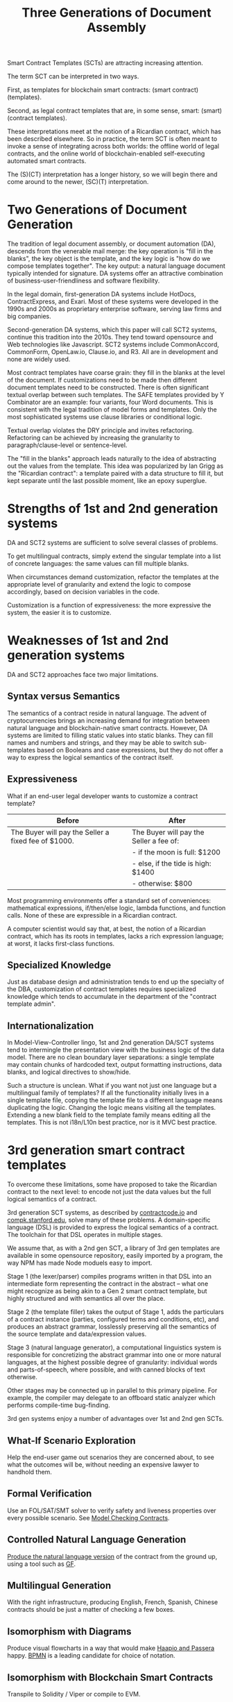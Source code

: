 #+TITLE: Three Generations of Document Assembly

Smart Contract Templates (SCTs) are attracting increasing attention.

The term SCT can be interpreted in two ways.

First, as templates for blockchain smart contracts: (smart contract) (templates).

Second, as legal contract templates that are, in some sense, smart: (smart) (contract templates).

These interpretations meet at the notion of a Ricardian contract, which has been described elsewhere. So in practice, the term SCT is often meant to invoke a sense of integrating across both worlds: the offline world of legal contracts, and the online world of blockchain-enabled self-executing automated smart contracts.

The (S)(CT) interpretation has a longer history, so we will begin there and come around to the newer, (SC)(T) interpretation.

* Two Generations of Document Generation

The tradition of legal document assembly, or document automation (DA), descends from the venerable mail merge: the key operation is "fill in the blanks", the key object is the template, and the key logic is "how do we compose templates together". The key output: a natural language document typically intended for signature. DA systems offer an attractive combination of business-user-friendliness and software flexibility.

In the legal domain, first-generation DA systems include HotDocs, ContractExpress, and Exari. Most of these systems were developed in the 1990s and 2000s as proprietary enterprise software, serving law firms and big companies.

Second-generation DA systems, which this paper will call SCT2 systems, continue this tradition into the 2010s. They tend toward opensource and Web technologies like Javascript. SCT2 systems include CommonAccord, CommonForm, OpenLaw.io, Clause.io, and R3. All are in development and none are widely used.

Most contract templates have coarse grain: they fill in the blanks at the level of the document. If customizations need to be made then different document templates need to be constructed. There is often significant textual overlap between such templates. The SAFE templates provided by Y Combinator are an example: four variants, four Word documents. This is consistent with the legal tradition of model forms and templates. Only the most sophisticated systems use clause libraries or conditional logic.

Textual overlap violates the DRY principle and invites refactoring. Refactoring can be achieved by increasing the granularity to paragraph/clause-level or sentence-level.

The "fill in the blanks" approach leads naturally to the idea of abstracting out the values from the template. This idea was popularized by Ian Grigg as the "Ricardian contract": a template paired with a data structure to fill it, but kept separate until the last possible moment, like an epoxy superglue.

* Strengths of 1st and 2nd generation systems

DA and SCT2 systems are sufficient to solve several classes of problems.

To get multilingual contracts, simply extend the singular template into a list of concrete languages: the same values can fill multiple blanks.

When circumstances demand customization, refactor the templates at the appropriate level of granularity and extend the logic to compose accordingly, based on decision variables in the code.

Customization is a function of expressiveness: the more expressive the system, the easier it is to customize.

* Weaknesses of 1st and 2nd generation systems

DA and SCT2 approaches face two major limitations.

** Syntax versus Semantics

The semantics of a contract reside in natural language. The advent of cryptocurrencies brings an increasing demand for integration between natural language and blockchain-native smart contracts. However, DA systems are limited to filling static values into static blanks. They can fill names and numbers and strings, and they may be able to switch sub-templates based on Booleans and case expressions, but they do not offer a way to express the logical semantics of the contract itself.

** Expressiveness

What if an end-user legal developer wants to customize a contract template?

| Before                                              | After                                   |
|-----------------------------------------------------+-----------------------------------------|
| The Buyer will pay the Seller a fixed fee of $1000. | The Buyer will pay the Seller a fee of: |
|                                                     | - if the moon is full: $1200            |
|                                                     | - else, if the tide is high: $1400      |
|                                                     | - otherwise: $800                       |

Most programming environments offer a standard set of conveniences: mathematical expressions, if/then/else logic, lambda functions, and function calls. None of these are expressible in a Ricardian contract.

A computer scientist would say that, at best, the notion of a Ricardian contract, which has its roots in templates, lacks a rich expression language; at worst, it lacks first-class functions.

** Specialized Knowledge

Just as database design and administration tends to end up the specialty of the DBA, customization of contract templates requires specialized knowledge which tends to accumulate in the department of the "contract template admin".

** Internationalization

In Model-View-Controller lingo, 1st and 2nd generation DA/SCT systems tend to intermingle the presentation view with the business logic of the data model. There are no clean boundary layer separations: a single template may contain chunks of hardcoded text, output formatting instructions, data blanks, and logical directives to show/hide.

Such a structure is unclean. What if you want not just one language but a multilingual family of templates? If all the functionality initially lives in a single template file, copying the template file to a different language means duplicating the logic. Changing the logic means visiting all the templates. Extending a new blank field to the template family means editing all the templates. This is not i18n/L10n best practice, nor is it MVC best practice.

* 3rd generation smart contract templates

To overcome these limitations, some have proposed to take the Ricardian contract to the next level: to encode not just the data values but the full logical semantics of a contract.

3rd generation SCT systems, as described by [[http://contractcode.io/][contractcode.io]] and [[http://compk.stanford.edu/][compk.stanford.edu]], solve many of these problems. A domain-specific language (DSL) is provided to express the logical semantics of a contract. The toolchain for that DSL operates in multiple stages.

We assume that, as with a 2nd gen SCT, a library of 3rd gen templates are available in some opensource repository, easily imported by a program, the way NPM has made Node moduels easy to import.

Stage 1 (the lexer/parser) compiles programs written in that DSL into an intermediate form representing the contract in the abstract -- what one might recognize as being akin to a Gen 2 smart contract template, but highly structured and with semantics all over the place.

Stage 2 (the template filler) takes the output of Stage 1, adds the particulars of a contract instance (parties, configured terms and conditions, etc), and produces an abstract grammar, losslessly preserving all the semantics of the source template and data/expression values.

Stage 3 (natural language generator), a computational linguistics system is responsible for concretizing the abstract grammar into one or more natural languages, at the highest possible degree of granularity: individual words and parts-of-speech, where possible, and with canned blocks of text otherwise.

Other stages may be connected up in parallel to this primary pipeline. For example, the compiler may delegate to an offboard static analyzer which performs compile-time bug-finding.

3rd gen systems enjoy a number of advantages over 1st and 2nd gen SCTs.

** What-If Scenario Exploration

Help the end-user game out scenarios they are concerned about, to see what the outcomes will be, without needing an expensive lawyer to handhold them.

** Formal Verification

Use an FOL/SAT/SMT solver to verify safety and liveness properties over every possible scenario. See [[https://www.researchgate.net/publication/221027131_Model_Checking_Contracts_-_A_Case_Study][Model Checking Contracts]].

** Controlled Natural Language Generation

[[https://en.wikipedia.org/wiki/Natural_language_generation][Produce the natural language version]] of the contract from the ground up, using a tool such as [[http://www.grammaticalframework.org/][GF]].

** Multilingual Generation

With the right infrastructure, producing English, French, Spanish, Chinese contracts should be just a matter of checking a few boxes.

** Isomorphism with Diagrams

Produce visual flowcharts in a way that would make [[https://legalinformatics.wordpress.com/2014/02/23/passera-haapio-and-curtotti-making-the-meaning-of-contracts-visible-automating-contract-visualization/][Haapio and Passera]] happy. [[https://en.wikipedia.org/wiki/Business_Process_Model_and_Notation][BPMN]] is a leading candidate for choice of notation.

** Isomorphism with Blockchain Smart Contracts

Transpile to Solidity / Viper or compile to EVM.

** Runtime Automated Execution

A convertible note, once signed, goes to sleep until the next funding round. It wakes up, reads the next-round contract (which is, naturally, also expressed as a 3rd gen program), and automatically produces all the paperwork needed for the conversion.

This is akin to the sort of automated execution promised by blockchain smart contracts, but could run equally well off the chain.

* Connecting SC-Ts with S-CTs

The unification between blockchain smart contracts and legacy paper, that many have discussed -- the consummation devoutly wished by Mattereum, Openlaw.io, and Agrello, to name but three -- can be supported crudely by Gen 2 SCT systems and elegantly by Gen 3 SCT systems.

* Legalese

Legalese's Gen 2 system has been up and running since 2013: it has generated hundreds of documents for dozens of deals, handling over $2M worth of investments in total. Legalese has built three Gen 2 systems to date.

In parallel, Legalese also in active R&D on a Gen 3 system, in the form of the language L4.

